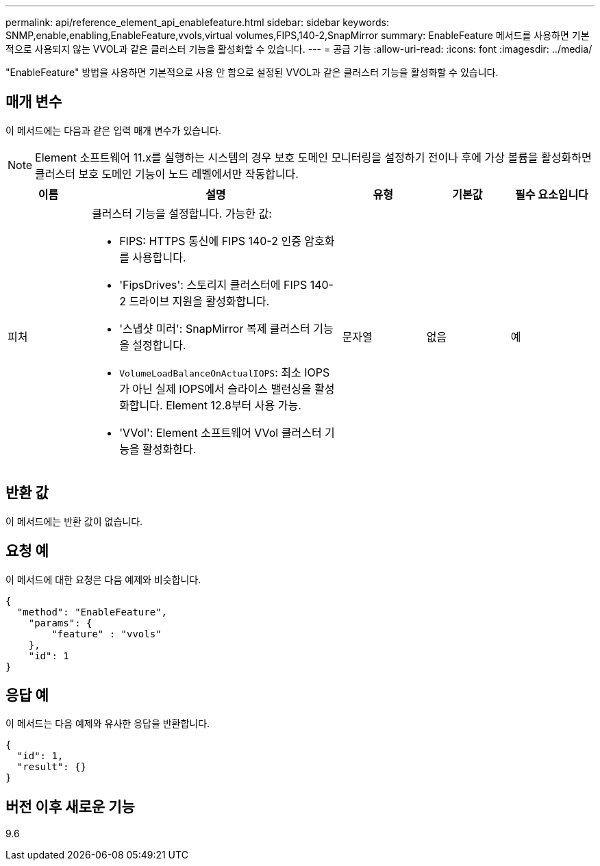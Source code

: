 ---
permalink: api/reference_element_api_enablefeature.html 
sidebar: sidebar 
keywords: SNMP,enable,enabling,EnableFeature,vvols,virtual volumes,FIPS,140-2,SnapMirror 
summary: EnableFeature 메서드를 사용하면 기본적으로 사용되지 않는 VVOL과 같은 클러스터 기능을 활성화할 수 있습니다. 
---
= 공급 기능
:allow-uri-read: 
:icons: font
:imagesdir: ../media/


[role="lead"]
"EnableFeature" 방법을 사용하면 기본적으로 사용 안 함으로 설정된 VVOL과 같은 클러스터 기능을 활성화할 수 있습니다.



== 매개 변수

이 메서드에는 다음과 같은 입력 매개 변수가 있습니다.


NOTE: Element 소프트웨어 11.x를 실행하는 시스템의 경우 보호 도메인 모니터링을 설정하기 전이나 후에 가상 볼륨을 활성화하면 클러스터 보호 도메인 기능이 노드 레벨에서만 작동합니다.

[cols="1a,3a,1a,1a,1a"]
|===
| 이름 | 설명 | 유형 | 기본값 | 필수 요소입니다 


 a| 
피처
 a| 
클러스터 기능을 설정합니다. 가능한 값:

* FIPS: HTTPS 통신에 FIPS 140-2 인증 암호화를 사용합니다.
* 'FipsDrives': 스토리지 클러스터에 FIPS 140-2 드라이브 지원을 활성화합니다.
* '스냅샷 미러': SnapMirror 복제 클러스터 기능을 설정합니다.
* `VolumeLoadBalanceOnActualIOPS`: 최소 IOPS가 아닌 실제 IOPS에서 슬라이스 밸런싱을 활성화합니다. Element 12.8부터 사용 가능.
* 'VVol': Element 소프트웨어 VVol 클러스터 기능을 활성화한다.

 a| 
문자열
 a| 
없음
 a| 
예

|===


== 반환 값

이 메서드에는 반환 값이 없습니다.



== 요청 예

이 메서드에 대한 요청은 다음 예제와 비슷합니다.

[listing]
----
{
  "method": "EnableFeature",
    "params": {
        "feature" : "vvols"
    },
    "id": 1
}
----


== 응답 예

이 메서드는 다음 예제와 유사한 응답을 반환합니다.

[listing]
----
{
  "id": 1,
  "result": {}
}
----


== 버전 이후 새로운 기능

9.6
